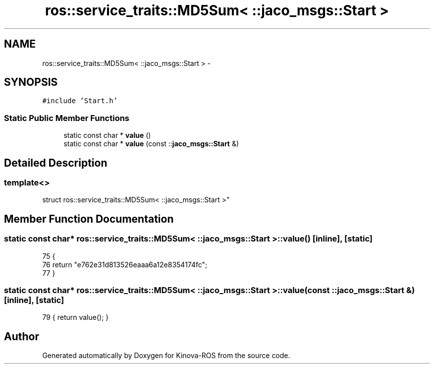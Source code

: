 .TH "ros::service_traits::MD5Sum< ::jaco_msgs::Start >" 3 "Thu Mar 3 2016" "Version 1.0.1" "Kinova-ROS" \" -*- nroff -*-
.ad l
.nh
.SH NAME
ros::service_traits::MD5Sum< ::jaco_msgs::Start > \- 
.SH SYNOPSIS
.br
.PP
.PP
\fC#include 'Start\&.h'\fP
.SS "Static Public Member Functions"

.in +1c
.ti -1c
.RI "static const char * \fBvalue\fP ()"
.br
.ti -1c
.RI "static const char * \fBvalue\fP (const ::\fBjaco_msgs::Start\fP &)"
.br
.in -1c
.SH "Detailed Description"
.PP 

.SS "template<>
.br
struct ros::service_traits::MD5Sum< ::jaco_msgs::Start >"

.SH "Member Function Documentation"
.PP 
.SS "static const char* ros::service_traits::MD5Sum< ::\fBjaco_msgs::Start\fP >::value ()\fC [inline]\fP, \fC [static]\fP"

.PP
.nf
75   {
76     return "e762e31d813526eaaa6a12e8354174fc";
77   }
.fi
.SS "static const char* ros::service_traits::MD5Sum< ::\fBjaco_msgs::Start\fP >::value (const ::\fBjaco_msgs::Start\fP &)\fC [inline]\fP, \fC [static]\fP"

.PP
.nf
79 { return value(); }
.fi


.SH "Author"
.PP 
Generated automatically by Doxygen for Kinova-ROS from the source code\&.
